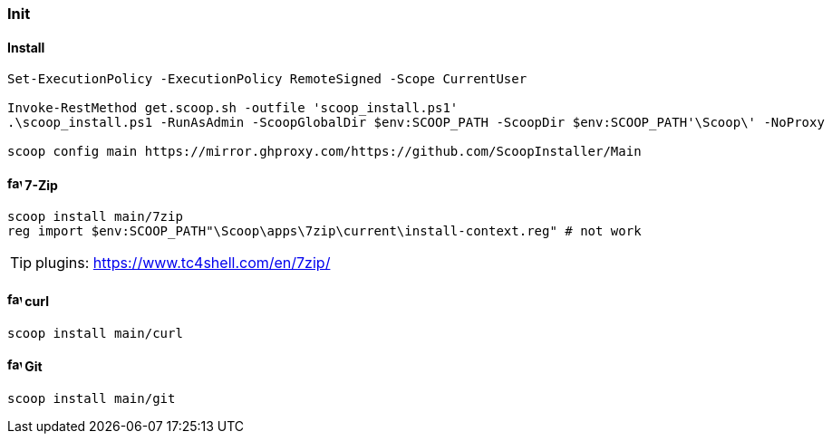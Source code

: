 === Init

==== Install

[source,powershell]
----
Set-ExecutionPolicy -ExecutionPolicy RemoteSigned -Scope CurrentUser

Invoke-RestMethod get.scoop.sh -outfile 'scoop_install.ps1'
.\scoop_install.ps1 -RunAsAdmin -ScoopGlobalDir $env:SCOOP_PATH -ScoopDir $env:SCOOP_PATH'\Scoop\' -NoProxy

scoop config main https://mirror.ghproxy.com/https://github.com/ScoopInstaller/Main
----

==== image:https://www.7-zip.org/favicon.ico[,16,16] 7-Zip

[source,powershell]
----
scoop install main/7zip
reg import $env:SCOOP_PATH"\Scoop\apps\7zip\current\install-context.reg" # not work
----

[TIP]
plugins: https://www.tc4shell.com/en/7zip/

==== image:https://curl.se/favicon.ico[,16,16] curl

[source,powershell]
----
scoop install main/curl
----

==== image:https://git-scm.com/favicon.ico[,16,16] Git

[source,powershell]
----
scoop install main/git
----

